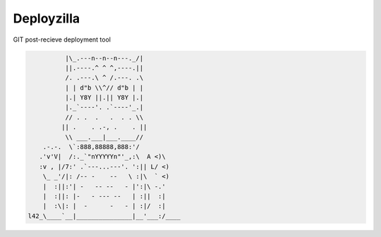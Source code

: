 Deployzilla
===========

GIT post-recieve deployment tool

.. code-block::

              |\_.---n--n--n---._/|
              ||.----.^ ^ ^,----.||
              /. .---.\ ^ /.---. .\
              | | d"b \\^// d"b | |
              |.| Y8Y ||.|| Y8Y |.|
              |._`----'. .`----'_.|
              // . .  .   .  . . \\
             || .    . .-, .    . ||
              \\ ___.___|___.____//
        .-.-.  \`:888,88888,888:'/
       .'v'V|  /:._`"nYYYYYn"'_,:\  A <)\
       :v , |/7:' .`---...---'. ':|| L/ <)
        \_ _'/|: /-- -    --   \ :|\  ` <)
        |  :||:'| -   -- --   - |':|\ -.'
        |  :||: |-   - --- --   | :||  :|
        |  :\|: |  -      -   - | :|/  :|
    l42_\____`__|_______________|__'___:/____
